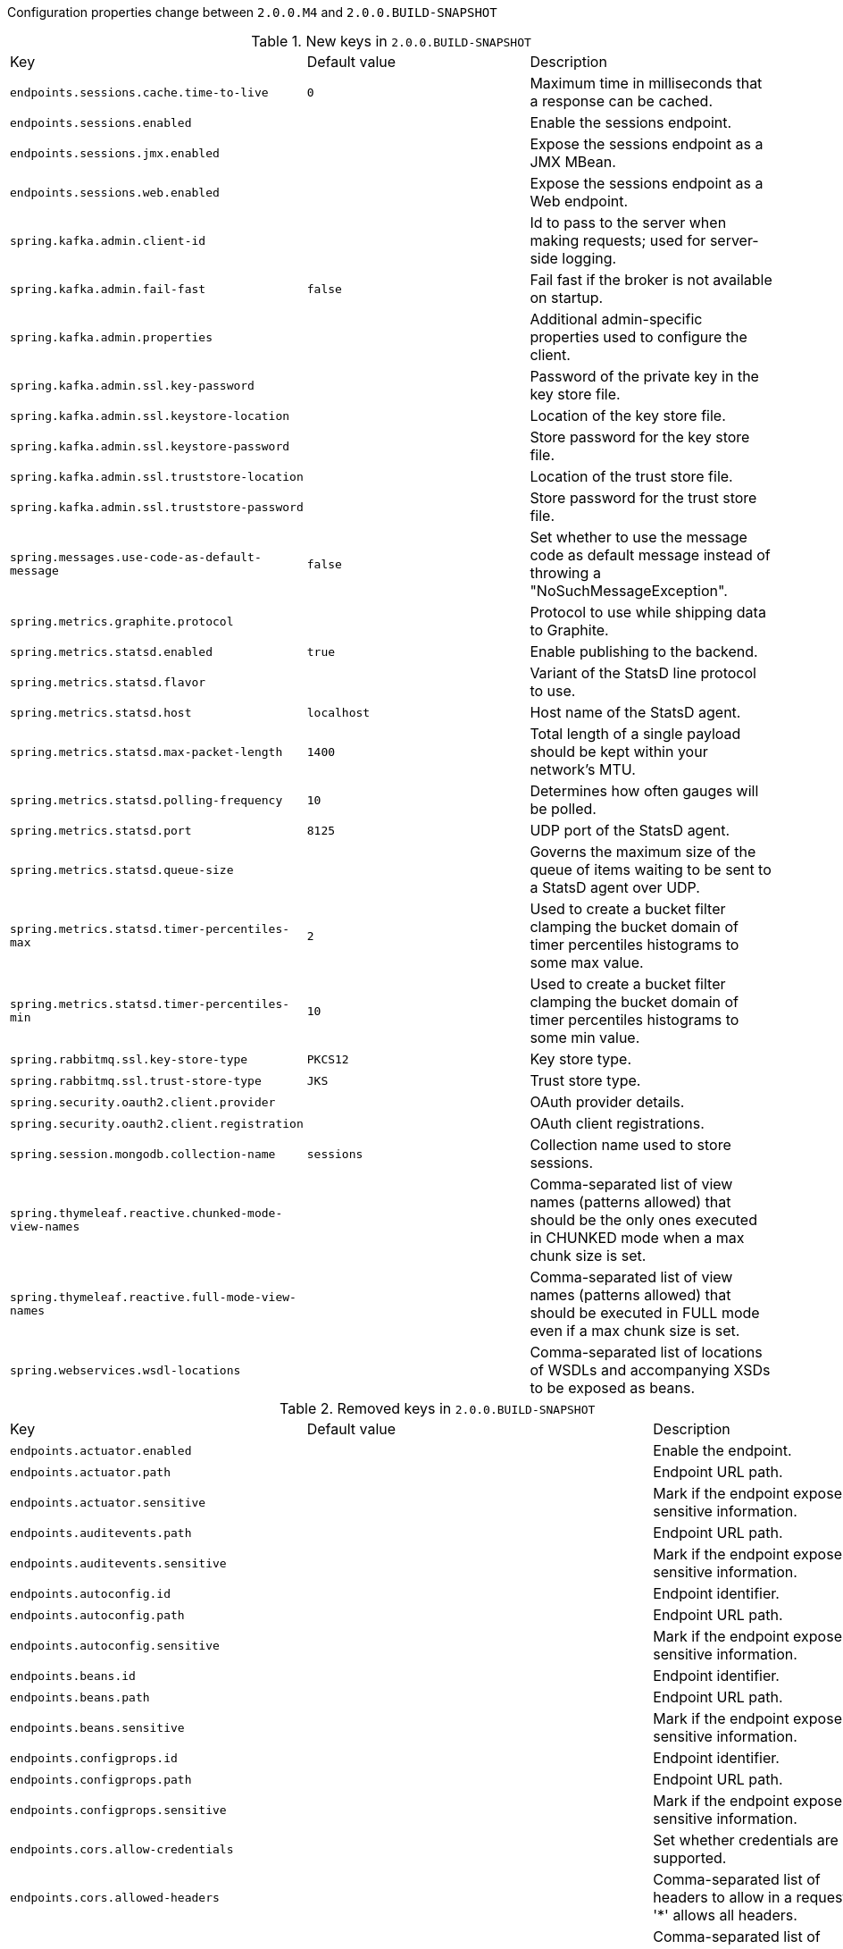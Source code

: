 Configuration properties change between `2.0.0.M4` and `2.0.0.BUILD-SNAPSHOT`

.New keys in `2.0.0.BUILD-SNAPSHOT`
|======================
|Key  |Default value |Description
|`endpoints.sessions.cache.time-to-live` |`0` |Maximum time in milliseconds that a response can be cached.
|`endpoints.sessions.enabled` | |Enable the sessions endpoint.
|`endpoints.sessions.jmx.enabled` | |Expose the sessions endpoint as a JMX MBean.
|`endpoints.sessions.web.enabled` | |Expose the sessions endpoint as a Web endpoint.
|`spring.kafka.admin.client-id` | |Id to pass to the server when making requests; used for server-side logging.
|`spring.kafka.admin.fail-fast` |`false` |Fail fast if the broker is not available on startup.
|`spring.kafka.admin.properties` | |Additional admin-specific properties used to configure the client.
|`spring.kafka.admin.ssl.key-password` | |Password of the private key in the key store file.
|`spring.kafka.admin.ssl.keystore-location` | |Location of the key store file.
|`spring.kafka.admin.ssl.keystore-password` | |Store password for the key store file.
|`spring.kafka.admin.ssl.truststore-location` | |Location of the trust store file.
|`spring.kafka.admin.ssl.truststore-password` | |Store password for the trust store file.
|`spring.messages.use-code-as-default-message` |`false` |Set whether to use the message code as default message instead of throwing a "NoSuchMessageException".
|`spring.metrics.graphite.protocol` | |Protocol to use while shipping data to Graphite.
|`spring.metrics.statsd.enabled` |`true` |Enable publishing to the backend.
|`spring.metrics.statsd.flavor` | |Variant of the StatsD line protocol to use.
|`spring.metrics.statsd.host` |`localhost` |Host name of the StatsD agent.
|`spring.metrics.statsd.max-packet-length` |`1400` |Total length of a single payload should be kept within your network's MTU.
|`spring.metrics.statsd.polling-frequency` |`10` |Determines how often gauges will be polled.
|`spring.metrics.statsd.port` |`8125` |UDP port of the StatsD agent.
|`spring.metrics.statsd.queue-size` | |Governs the maximum size of the queue of items waiting to be sent to a StatsD agent over UDP.
|`spring.metrics.statsd.timer-percentiles-max` |`2` |Used to create a bucket filter clamping the bucket domain of timer percentiles histograms to some max value.
|`spring.metrics.statsd.timer-percentiles-min` |`10` |Used to create a bucket filter clamping the bucket domain of timer percentiles histograms to some min value.
|`spring.rabbitmq.ssl.key-store-type` |`PKCS12` |Key store type.
|`spring.rabbitmq.ssl.trust-store-type` |`JKS` |Trust store type.
|`spring.security.oauth2.client.provider` | |OAuth provider details.
|`spring.security.oauth2.client.registration` | |OAuth client registrations.
|`spring.session.mongodb.collection-name` |`sessions` |Collection name used to store sessions.
|`spring.thymeleaf.reactive.chunked-mode-view-names` | |Comma-separated list of view names (patterns allowed) that should be the only ones executed in CHUNKED mode when a max chunk size is set.
|`spring.thymeleaf.reactive.full-mode-view-names` | |Comma-separated list of view names (patterns allowed) that should be executed in FULL mode even if a max chunk size is set.
|`spring.webservices.wsdl-locations` | |Comma-separated list of locations of WSDLs and accompanying XSDs to be exposed as beans.
|======================

.Removed keys in `2.0.0.BUILD-SNAPSHOT`
|======================
|Key  |Default value |Description
|`endpoints.actuator.enabled` | |Enable the endpoint.
|`endpoints.actuator.path` | |Endpoint URL path.
|`endpoints.actuator.sensitive` | |Mark if the endpoint exposes sensitive information.
|`endpoints.auditevents.path` | |Endpoint URL path.
|`endpoints.auditevents.sensitive` | |Mark if the endpoint exposes sensitive information.
|`endpoints.autoconfig.id` | |Endpoint identifier.
|`endpoints.autoconfig.path` | |Endpoint URL path.
|`endpoints.autoconfig.sensitive` | |Mark if the endpoint exposes sensitive information.
|`endpoints.beans.id` | |Endpoint identifier.
|`endpoints.beans.path` | |Endpoint URL path.
|`endpoints.beans.sensitive` | |Mark if the endpoint exposes sensitive information.
|`endpoints.configprops.id` | |Endpoint identifier.
|`endpoints.configprops.path` | |Endpoint URL path.
|`endpoints.configprops.sensitive` | |Mark if the endpoint exposes sensitive information.
|`endpoints.cors.allow-credentials` | |Set whether credentials are supported.
|`endpoints.cors.allowed-headers` | |Comma-separated list of headers to allow in a request. '*' allows all headers.
|`endpoints.cors.allowed-methods` | |Comma-separated list of methods to allow. '*' allows all methods.
|`endpoints.cors.allowed-origins` | |Comma-separated list of origins to allow. '*' allows all origins.
|`endpoints.cors.exposed-headers` | |Comma-separated list of headers to include in a response.
|`endpoints.cors.max-age` |`1800` |How long, in seconds, the response from a pre-flight request can be cached by clients.
|`endpoints.docs.curies.enabled` |`false` |Enable the curie generation.
|`endpoints.docs.enabled` | |Enable the endpoint.
|`endpoints.docs.path` | |Endpoint URL path.
|`endpoints.docs.sensitive` | |Mark if the endpoint exposes sensitive information.
|`endpoints.dump.enabled` | |Enable the endpoint.
|`endpoints.dump.id` | |Endpoint identifier.
|`endpoints.dump.path` | |Endpoint URL path.
|`endpoints.dump.sensitive` | |Mark if the endpoint exposes sensitive information.
|`endpoints.enabled` |`true` |Enable endpoints.
|`endpoints.env.id` | |Endpoint identifier.
|`endpoints.env.path` | |Endpoint URL path.
|`endpoints.env.sensitive` | |Mark if the endpoint exposes sensitive information.
|`endpoints.flyway.id` | |Endpoint identifier.
|`endpoints.flyway.sensitive` | |Mark if the endpoint exposes sensitive information.
|`endpoints.health.id` | |Endpoint identifier.
|`endpoints.health.mapping` | |Mapping of health statuses to HttpStatus codes.
|`endpoints.health.path` | |Endpoint URL path.
|`endpoints.health.sensitive` | |Mark if the endpoint exposes sensitive information.
|`endpoints.health.time-to-live` |`1000` |Time to live for cached result, in milliseconds.
|`endpoints.heapdump.path` | |Endpoint URL path.
|`endpoints.heapdump.sensitive` | |Mark if the endpoint exposes sensitive information.
|`endpoints.hypermedia.enabled` |`false` |Enable hypermedia support for endpoints.
|`endpoints.info.id` | |Endpoint identifier.
|`endpoints.info.path` | |Endpoint URL path.
|`endpoints.info.sensitive` | |Mark if the endpoint exposes sensitive information.
|`endpoints.jmx.domain` | |JMX domain name.
|`endpoints.jmx.enabled` |`true` |Enable JMX export of all endpoints.
|`endpoints.jmx.static-names` | |Additional static properties to append to all ObjectNames of MBeans representing Endpoints.
|`endpoints.jmx.unique-names` |`false` |Ensure that ObjectNames are modified in case of conflict.
|`endpoints.jolokia.enabled` | |Enable the endpoint.
|`endpoints.jolokia.path` | |Endpoint URL path.
|`endpoints.jolokia.sensitive` | |Mark if the endpoint exposes sensitive information.
|`endpoints.liquibase.id` | |Endpoint identifier.
|`endpoints.liquibase.sensitive` | |Mark if the endpoint exposes sensitive information.
|`endpoints.logfile.path` | |Endpoint URL path.
|`endpoints.logfile.sensitive` | |Mark if the endpoint exposes sensitive information.
|`endpoints.loggers.id` | |Endpoint identifier.
|`endpoints.loggers.path` | |Endpoint URL path.
|`endpoints.loggers.sensitive` | |Mark if the endpoint exposes sensitive information.
|`endpoints.mappings.id` | |Endpoint identifier.
|`endpoints.mappings.path` | |Endpoint URL path.
|`endpoints.mappings.sensitive` | |Mark if the endpoint exposes sensitive information.
|`endpoints.metrics.filter.counter-submissions` | |Submissions that should be made to the counter.
|`endpoints.metrics.filter.enabled` |`true` |Enable the metrics servlet filter.
|`endpoints.metrics.filter.gauge-submissions` | |Submissions that should be made to the gauge.
|`endpoints.metrics.id` | |Endpoint identifier.
|`endpoints.metrics.path` | |Endpoint URL path.
|`endpoints.metrics.sensitive` | |Mark if the endpoint exposes sensitive information.
|`endpoints.sensitive` | |Default endpoint sensitive setting.
|`endpoints.shutdown.id` | |Endpoint identifier.
|`endpoints.shutdown.path` | |Endpoint URL path.
|`endpoints.shutdown.sensitive` | |Mark if the endpoint exposes sensitive information.
|`endpoints.trace.filter.enabled` |`true` |Enable the trace servlet filter.
|`endpoints.trace.id` | |Endpoint identifier.
|`endpoints.trace.path` | |Endpoint URL path.
|`endpoints.trace.sensitive` | |Mark if the endpoint exposes sensitive information.
|`flyway.baseline-description` | |
|`flyway.baseline-on-migrate` | |
|`flyway.baseline-version` | |
|`flyway.check-location` |`false` |Check that migration scripts location exists.
|`flyway.clean-on-validation-error` | |
|`flyway.enabled` |`true` |Enable flyway.
|`flyway.encoding` | |
|`flyway.ignore-failed-future-migration` | |
|`flyway.init-description` | |
|`flyway.init-on-migrate` | |
|`flyway.init-sqls` | |SQL statements to execute to initialize a connection immediately after obtaining it.
|`flyway.init-version` | |
|`flyway.locations` | |Locations of migrations scripts.
|`flyway.out-of-order` | |
|`flyway.password` | |Login password of the database to migrate.
|`flyway.placeholder-prefix` | |
|`flyway.placeholder-replacement` | |
|`flyway.placeholder-suffix` | |
|`flyway.placeholders` | |
|`flyway.schemas` | |
|`flyway.sql-migration-prefix` | |
|`flyway.sql-migration-separator` | |
|`flyway.sql-migration-suffix` | |
|`flyway.table` | |
|`flyway.target` | |
|`flyway.url` | |JDBC url of the database to migrate.
|`flyway.user` | |Login user of the database to migrate.
|`flyway.validate-on-migrate` | |
|`jolokia.config` | |Jolokia settings.
|`liquibase.change-log` |`classpath:/db/changelog/db.changelog-master.yaml` |Change log configuration path.
|`liquibase.check-change-log-location` |`true` |Check the change log location exists.
|`liquibase.contexts` | |Comma-separated list of runtime contexts to use.
|`liquibase.default-schema` | |Default database schema.
|`liquibase.drop-first` |`false` |Drop the database schema first.
|`liquibase.enabled` |`true` |Enable liquibase support.
|`liquibase.labels` | |Comma-separated list of runtime labels to use.
|`liquibase.parameters` | |Change log parameters.
|`liquibase.password` | |Login password of the database to migrate.
|`liquibase.rollback-file` | |File to which rollback SQL will be written when an update is performed.
|`liquibase.url` | |JDBC url of the database to migrate.
|`liquibase.user` | |Login user of the database to migrate.
|`management.security.enabled` |`true` |Enable security.
|`management.security.roles` | |Comma-separated list of roles that can access the management endpoint.
|`management.security.sessions` |`stateless` |Session creating policy for security use (always, never, if_required, stateless).
|`management.shell.auth.jaas.domain` |`my-domain` |JAAS domain.
|`management.shell.auth.key.path` | |Path to the authentication key.
|`management.shell.auth.simple.user.name` |`user` |Login user.
|`management.shell.auth.simple.user.password` | |Login password.
|`management.shell.auth.spring.roles` |`ACTUATOR` |Comma-separated list of required roles to login to the CRaSH console.
|`management.shell.auth.type` |`simple` |Authentication type.
|`management.shell.command-path-patterns` |`classpath*:/commands/**,classpath*:/crash/commands/**` |Patterns to use to look for commands.
|`management.shell.command-refresh-interval` |`-1` |Scan for changes and update the command if necessary (in seconds).
|`management.shell.config-path-patterns` |`classpath*:/crash/*` |Patterns to use to look for configurations.
|`management.shell.disabled-commands` |`jpa*,jdbc*,jndi*` |Comma-separated list of commands to disable.
|`management.shell.disabled-plugins` |`` |Comma-separated list of plugins to disable.
|`management.shell.ssh.auth-timeout` |`600000` |Number of milliseconds after user will be prompted to login again.
|`management.shell.ssh.enabled` |`true` |Enable CRaSH SSH support.
|`management.shell.ssh.idle-timeout` |`600000` |Number of milliseconds after which unused connections are closed.
|`management.shell.ssh.key-path` | |Path to the SSH server key.
|`management.shell.ssh.port` |`2000` |SSH port.
|`management.shell.telnet.enabled` |`false` |Enable CRaSH telnet support.
|`management.shell.telnet.port` |`5000` |Telnet port.
|`security.basic.authorize-mode` |`role` |Security authorize mode to apply.
|`security.basic.enabled` |`true` |Enable basic authentication.
|`security.basic.path` |`/**` |Comma-separated list of paths to secure.
|`security.basic.realm` |`Spring` |HTTP basic realm name.
|`security.enable-csrf` |`false` |Enable Cross Site Request Forgery support.
|`security.filter-dispatcher-types` | |Security filter chain dispatcher types.
|`security.filter-order` |`0` |Security filter chain order.
|`security.headers.cache` |`true` |Enable cache control HTTP headers.
|`security.headers.content-security-policy` | |Value for content security policy header.
|`security.headers.content-security-policy-mode` |`default` |Content security policy mode.
|`security.headers.content-type` |`true` |Enable "X-Content-Type-Options" header.
|`security.headers.frame` |`true` |Enable "X-Frame-Options" header.
|`security.headers.hsts` |`all` |HTTP Strict Transport Security (HSTS) mode (none, domain, all).
|`security.headers.xss` |`true` |Enable cross site scripting (XSS) protection.
|`security.ignored` | |Comma-separated list of paths to exclude from the default secured paths.
|`security.oauth2.authorization.check-token-access` | |Spring Security access rule for the check token endpoint (e.g. a SpEL expression like "isAuthenticated()") .
|`security.oauth2.authorization.realm` | |Realm name for client authentication.
|`security.oauth2.authorization.token-key-access` | |Spring Security access rule for the token key endpoint (e.g. a SpEL expression like "isAuthenticated()").
|`security.oauth2.client.access-token-uri` | |
|`security.oauth2.client.access-token-validity-seconds` | |
|`security.oauth2.client.additional-information` | |
|`security.oauth2.client.authentication-scheme` | |
|`security.oauth2.client.authorities` | |
|`security.oauth2.client.authorized-grant-types` | |
|`security.oauth2.client.auto-approve-scopes` | |
|`security.oauth2.client.client-authentication-scheme` | |
|`security.oauth2.client.client-id` | |
|`security.oauth2.client.client-secret` | |
|`security.oauth2.client.grant-type` | |
|`security.oauth2.client.id` | |
|`security.oauth2.client.pre-established-redirect-uri` | |
|`security.oauth2.client.refresh-token-validity-seconds` | |
|`security.oauth2.client.registered-redirect-uri` | |
|`security.oauth2.client.resource-ids` | |
|`security.oauth2.client.scope` | |
|`security.oauth2.client.token-name` | |
|`security.oauth2.client.use-current-uri` | |
|`security.oauth2.client.user-authorization-uri` | |
|`security.oauth2.resource.filter-order` |`0` |The order of the filter chain used to authenticate tokens.
|`security.oauth2.resource.id` | |Identifier of the resource.
|`security.oauth2.resource.jwk.key-set-uri` | |The URI to get verification keys to verify the JWT token.
|`security.oauth2.resource.jwt.key-uri` | |The URI of the JWT token.
|`security.oauth2.resource.jwt.key-value` | |The verification key of the JWT token.
|`security.oauth2.resource.prefer-token-info` |`true` |Use the token info, can be set to false to use the user info.
|`security.oauth2.resource.service-id` |`resource` |
|`security.oauth2.resource.token-info-uri` | |URI of the token decoding endpoint.
|`security.oauth2.resource.token-type` | |The token type to send when using the userInfoUri.
|`security.oauth2.resource.user-info-uri` | |URI of the user endpoint.
|`security.oauth2.sso.filter-order` | |Filter order to apply if not providing an explicit WebSecurityConfigurerAdapter (in which case the order can be provided there instead).
|`security.oauth2.sso.login-path` |`/login` |Path to the login page, i.e. the one that triggers the redirect to the OAuth2 Authorization Server.
|`security.require-ssl` |`false` |Enable secure channel for all requests.
|`security.sessions` |`stateless` |Session creation policy (always, never, if_required, stateless).
|`security.user.name` |`user` |Default user name.
|`security.user.password` | |Password for the default user name.
|`security.user.role` | |Granted roles for the default user name.
|`server.context-parameters` | |ServletContext parameters.
|`server.context-path` | |Context path of the application.
|`server.jsp-servlet.class-name` | |
|`server.jsp-servlet.init-parameters` | |
|`server.jsp-servlet.registered` | |
|`server.max-http-post-size` |`0` |Maximum size in bytes of the HTTP post content.
|`server.servlet-path` |`/` |Path of the main dispatcher servlet.
|`server.undertow.buffers-per-region` | |Number of buffer per region.
|`spring.batch.initializer.enabled` | |Create the required batch tables on startup if necessary.
|`spring.data.neo4j.compiler` | |Compiler to use.
|`spring.devtools.remote.debug.enabled` |`true` |Enable remote debug support.
|`spring.devtools.remote.debug.local-port` |`8000` |Local remote debug server port.
|`spring.http.multipart.enabled` |`true` |Enable support of multipart uploads.
|`spring.http.multipart.file-size-threshold` |`0` |Threshold after which files will be written to disk.
|`spring.http.multipart.location` | |Intermediate location of uploaded files.
|`spring.http.multipart.max-file-size` |`1MB` |Max file size.
|`spring.http.multipart.max-request-size` |`10MB` |Max request size.
|`spring.http.multipart.resolve-lazily` |`false` |Whether to resolve the multipart request lazily at the time of file or parameter access.
|`spring.jpa.hibernate.naming.strategy` | |Hibernate 4 naming strategy fully qualified name.
|`spring.metrics.export.aggregate.key-pattern` |`` |Pattern that tells the aggregator what to do with the keys from the source repository.
|`spring.metrics.export.aggregate.prefix` |`` |Prefix for global repository if active.
|`spring.metrics.export.delay-millis` | |Delay in milliseconds between export ticks.
|`spring.metrics.export.enabled` |`true` |Flag to enable metric export (assuming a MetricWriter is available).
|`spring.metrics.export.excludes` | |List of patterns for metric names to exclude.
|`spring.metrics.export.includes` | |List of patterns for metric names to include.
|`spring.metrics.export.redis.key` |`keys.spring.metrics` |Key for redis repository export (if active).
|`spring.metrics.export.redis.prefix` |`spring.metrics` |Prefix for redis repository if active.
|`spring.metrics.export.send-latest` | |Flag to switch off any available optimizations based on not exporting unchanged metric values.
|`spring.metrics.export.statsd.host` | |Host of a statsd server to receive exported metrics.
|`spring.metrics.export.statsd.port` |`8125` |Port of a statsd server to receive exported metrics.
|`spring.metrics.export.statsd.prefix` | |Prefix for statsd exported metrics.
|`spring.metrics.export.triggers` | |Specific trigger properties per MetricWriter bean name.
|`spring.redis.pool.max-active` |`8` |Max number of connections that can be allocated by the pool at a given time.
|`spring.redis.pool.max-idle` |`8` |Max number of "idle" connections in the pool.
|`spring.redis.pool.max-wait` |`-1` |Maximum amount of time (in milliseconds) a connection allocation should block before throwing an exception when the pool is exhausted.
|`spring.redis.pool.min-idle` |`0` |Target for the minimum number of idle connections to maintain in the pool.
|`spring.sendgrid.password` | |SendGrid password.
|`spring.sendgrid.username` | |SendGrid username.
|`spring.session.jdbc.initializer.enabled` | |Create the required session tables on startup if necessary.
|`spring.thymeleaf.content-type` |`text/html` |Content-Type value.
|======================
